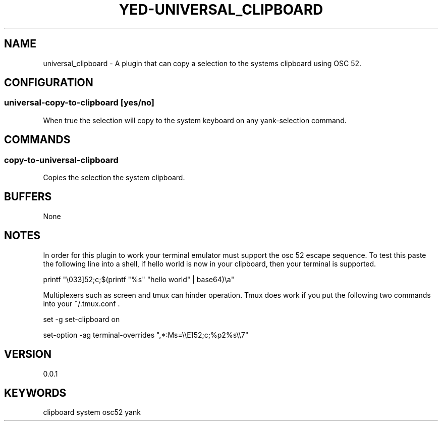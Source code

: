 .TH YED-UNIVERSAL_CLIPBOARD 7 "YED Plugin Manuals" "" "YED Plugin Manuals"
.SH NAME
universal_clipboard \- A plugin that can copy a selection to the systems clipboard using OSC 52.
.SH CONFIGURATION
.SS universal-copy-to-clipboard [yes/no]
When true the selection will copy to the system keyboard on any yank-selection command.
.SH COMMANDS
.SS copy-to-universal-clipboard
Copies the selection the system clipboard.
.SH BUFFERS
None
.SH NOTES
In order for this plugin to work your terminal emulator must support the osc 52 escape sequence. To test this paste the following line into a shell, if hello world is now in your clipboard, then your terminal is supported.

printf "\\033]52;c;$(printf "%s" "hello world" | base64)\\a"

Multiplexers such as screen and tmux can hinder operation. Tmux does work if you put the following two commands into your ~/.tmux.conf .

set -g set-clipboard on

set-option -ag terminal-overrides ",*:Ms=\\\\E]52;c;%p2%s\\\\7"

.SH VERSION
0.0.1
.SH KEYWORDS
clipboard system osc52 yank
